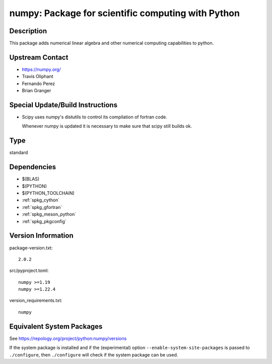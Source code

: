 .. _spkg_numpy:

numpy: Package for scientific computing with Python
=============================================================

Description
-----------

This package adds numerical linear algebra and other numerical computing
capabilities to python.


Upstream Contact
----------------

-  https://numpy.org/
-  Travis Oliphant
-  Fernando Perez
-  Brian Granger

Special Update/Build Instructions
---------------------------------

-  Scipy uses numpy's distutils to control its compilation of fortran
   code.

   Whenever numpy is updated it is necessary to make sure that scipy
   still builds ok.

Type
----

standard


Dependencies
------------

- $(BLAS)
- $(PYTHON)
- $(PYTHON_TOOLCHAIN)
- :ref:`spkg_cython`
- :ref:`spkg_gfortran`
- :ref:`spkg_meson_python`
- :ref:`spkg_pkgconfig`

Version Information
-------------------

package-version.txt::

    2.0.2

src/pyproject.toml::

    numpy >=1.19
    numpy >=1.22.4

version_requirements.txt::

    numpy


Equivalent System Packages
--------------------------

.. tab:: Arch Linux

   .. CODE-BLOCK:: bash

       $ sudo pacman -S python-numpy 


.. tab:: conda-forge

   .. CODE-BLOCK:: bash

       $ conda install numpy 


.. tab:: Debian/Ubuntu

   .. CODE-BLOCK:: bash

       $ sudo apt-get install python3-numpy 


.. tab:: Fedora/Redhat/CentOS

   .. CODE-BLOCK:: bash

       $ sudo yum install python3-numpy 


.. tab:: Gentoo Linux

   .. CODE-BLOCK:: bash

       $ sudo emerge dev-python/numpy 


.. tab:: Homebrew

   .. CODE-BLOCK:: bash

       $ brew install numpy 


.. tab:: MacPorts

   .. CODE-BLOCK:: bash

       $ sudo port install py-numpy 


.. tab:: openSUSE

   .. CODE-BLOCK:: bash

       $ sudo zypper install python3\$\{PYTHON_MINOR\}-numpy 


.. tab:: Void Linux

   .. CODE-BLOCK:: bash

       $ sudo xbps-install python3-numpy 



See https://repology.org/project/python:numpy/versions

If the system package is installed and if the (experimental) option
``--enable-system-site-packages`` is passed to ``./configure``, then ``./configure``
will check if the system package can be used.

